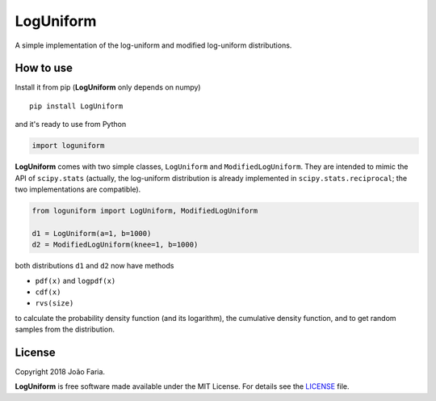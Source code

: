 LogUniform
==========

A simple implementation of the log-uniform and modified log-uniform
distributions.

|License MIT| |Travis build| |PyPI version|

How to use
----------

Install it from pip (**LogUniform** only depends on numpy)

::

    pip install LogUniform

and it's ready to use from Python

.. code:: python

    import loguniform

**LogUniform** comes with two simple classes, ``LogUniform`` and ``ModifiedLogUniform``.
They are intended to mimic the API of ``scipy.stats`` 
(actually, the log-uniform distribution is already implemented in ``scipy.stats.reciprocal``;
the two implementations are compatible).

.. code:: python

    from loguniform import LogUniform, ModifiedLogUniform

    d1 = LogUniform(a=1, b=1000)
    d2 = ModifiedLogUniform(knee=1, b=1000)

both distributions ``d1`` and ``d2`` now have methods

-  ``pdf(x)`` and ``logpdf(x)``
-  ``cdf(x)``
-  ``rvs(size)``

to calculate the probability density function (and its logarithm), the
cumulative density function, and to get random samples from the
distribution.

License
-------

Copyright 2018 João Faria.

**LogUniform** is free software made available under the MIT License. For
details see the LICENSE_ file.

.. _License: https://github.com/j-faria/LogUniform/blob/master/LICENSE
.. |Travis build| image:: https://travis-ci.org/j-faria/LogUniform.svg?branch=master
    :target: https://travis-ci.org/j-faria/LogUniform
.. |License MIT| image:: http://img.shields.io/badge/license-MIT-blue.svg?style=flat
   :target: https://github.com/j-faria/LogUniform/blob/master/LICENSE
.. |PyPI version| image:: https://badge.fury.io/py/LogUniform.svg
   :target: https://pypi.org/project/LogUniform/
